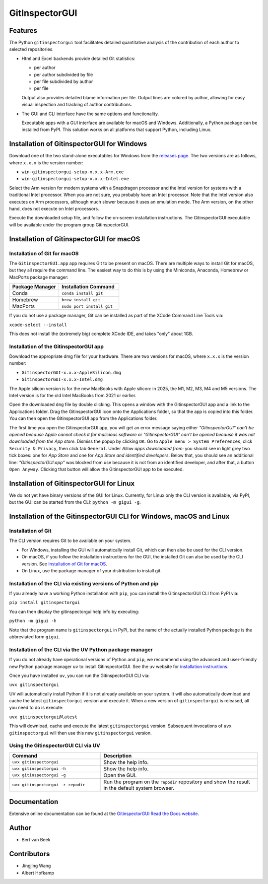 
GitInspectorGUI
===============

Features
--------
The Python ``gitinspectorgui`` tool facilitates detailed quantitative analysis
of the contribution of each author to selected repositories.

- Html and Excel backends provide detailed Git statistics:

  - per author
  - per author subdivided by file
  - per file subdivided by author
  - per file

  Output also provides detailed blame information per file. Output lines are
  colored by author, allowing for easy visual inspection and tracking of
  author contributions.

- The GUI and CLI interface have the same options and functionality.

  Executable apps with a GUI interface are available for macOS and Windows.
  Additionally, a Python package can be installed from PyPI. This solution
  works on all platforms that support Python, including Linux.

Installation of GitinspectorGUI for Windows
-------------------------------------------
Download one of the two stand-alone executables for Windows from the `releases
page <https://github.com/davbeek/gitinspectorgui/releases>`_. The two versions
are as follows, where ``x.x.x`` is the version number:

- ``win-gitinspectorgui-setup-x.x.x-Arm.exe``
- ``win-gitinspectorgui-setup-x.x.x-Intel.exe``

Select the Arm version for modern systems with a Snapdragon processor and the
Intel version for systems with a traditional Intel processor. When you are not
sure, you probably have an Intel processor. Note that the Intel version also
executes on Arm processors, although much slower because it uses an emulation
mode. The Arm version, on the other hand, does not execute on Intel processors.

Execute the downloaded setup file, and follow the on-screen installation
instructions. The GitinspectorGUI executable will be available under the
program group GitinspectorGUI.

Installation of GitinspectorGUI for macOS
-----------------------------------------

Installation of Git for macOS
^^^^^^^^^^^^^^^^^^^^^^^^^^^^^

The ``GitinspectorGUI.app`` app requires Git to be present on macOS.
There are multiple ways to install Git for macOS, but they all require the
command line. The easiest way to do this is by using the Miniconda, Anaconda,
Homebrew or MacPorts package manager:

.. list-table::
   :widths: 45 55
   :header-rows: 1
   :class: longtable
   :align: left

   * - Package Manager
     - Installation Command
   * - Conda
     - ``conda install git``
   * - Homebrew
     - ``brew install git``
   * - MacPorts
     - ``sudo port install git``

If you do not use a package manager, Git can be installed as part of the XCode
Command Line Tools via:

``xcode-select --install``

This does not install the (extremely big) complete XCode IDE, and takes "only"
about 1GB.

Installation of the GitinspectorGUI app
^^^^^^^^^^^^^^^^^^^^^^^^^^^^^^^^^^^^^^^
Download the appropriate dmg file for your hardware. There are two versions for
macOS, where ``x.x.x`` is the version number:

- ``GitinspectorGUI-x.x.x-AppleSilicon.dmg``

- ``GitinspectorGUI-x.x.x-Intel.dmg``



The Apple silicon version is for the new MacBooks with Apple silicon: in 2025,
the M1, M2, M3, M4 and M5 versions. The Intel version is for the old Intel
MacBooks from 2021 or earlier.

Open the downloaded ``dmg`` file by double clicking. This opens a window with
the GitinspectorGUI app and a link to the Applications folder. Drag the
GitinspectorGUI icon onto the Applications folder, so that the app is copied
into this folder. You can then open the GitinspectorGUI app from the
Applications folder.

The first time you open the GitinspectorGUI app, you will get an error message
saying either *"GitinspectorGUI" can't be opened because Apple cannot check it
for malicious software* or *"GitinspectorGUI" can't be opened because it was not
downloaded from the App store*. Dismiss the popup by clicking ``OK``. Go to
``Apple menu > System Preferences``, click ``Security & Privacy``, then click
tab ``General``. Under *Allow apps downloaded from:* you should see in light
grey two tick boxes: one for *App Store* and one for *App Store and identified
developers*. Below that, you should see an additional line:
*"GitinspectorGUI.app"* was blocked from use because it is not from an
identified developer, and after that, a button ``Open Anyway``. Clicking that
button will allow the GitinspectorGUI app to be executed.

Installation of GitinspectorGUI for Linux
-----------------------------------------
We do not yet have binary versions of the GUI for Linux. Currently, for Linux
only the CLI version is available, via PyPI, but the GUI can be started from the
CLI: ``python -m gigui -g``.

Installation of the GitinspectorGUI CLI for Windows, macOS and Linux
--------------------------------------------------------------------

Installation of Git
^^^^^^^^^^^^^^^^^^^
The CLI version requires Git to be available on your system.

- For Windows, installing the GUI will automatically install Git, which can then
  also be used for the CLI version.

- On macOS, if you follow the installation instructions for the GUI, the
  installed Git can also be used by the CLI version. See `Installation of Git
  for macOS`_.

- On Linux, use the package manager of your distribution to install git.

Installation of the CLI via existing versions of Python and pip
^^^^^^^^^^^^^^^^^^^^^^^^^^^^^^^^^^^^^^^^^^^^^^^^^^^^^^^^^^^^^^^

If you already have a working Python installation with ``pip``, you can install
the GitinspectorGUI CLI from PyPI via:

``pip install gitinspectorgui``

You can then display the gitinspectorgui help info by executing:

``python -m gigui -h``

Note that the program name is ``gitinspectorgui`` in PyPI, but the name of the
actually installed Python package is the abbreviated form ``gigui``.

Installation of the CLI via the UV Python package manager
^^^^^^^^^^^^^^^^^^^^^^^^^^^^^^^^^^^^^^^^^^^^^^^^^^^^^^^^^

If you do not already have operational versions of Python and ``pip``, we
recommend using the advanced and user-friendly new Python package manager ``uv``
to install GitinspectorGUI. See the ``uv`` website for `installation
instructions <https://docs.astral.sh/uv/getting-started/installation/>`_.

Once you have installed ``uv``, you can run the GitinspectorGUI CLI via:

``uvx gitinspectorgui``

UV will automatically install Python if it is not already available on your
system. It will also automatically download and cache
the latest ``gitinspectorgui`` version and execute it. When a new version of
``gitinspectorgui`` is released, all you need to do is execute:

``uvx gitinspectorgui@latest``

This will download, cache and execute the latest ``gitinspectorgui`` version.
Subsequent invocations of ``uvx gitinspectorgui`` will then use this new
``gitinspectorgui`` version.

Using the GitinspectorGUI CLI via UV
^^^^^^^^^^^^^^^^^^^^^^^^^^^^^^^^^^^^

.. list-table::
   :widths: 35 60
   :header-rows: 1
   :class: longtable
   :align: left

   * - Command
     - Description
   * - ``uvx gitinspectorgui``
     - Show the help info.
   * - ``uvx gitinspectorgui -h``
     - Show the help info.
   * - ``uvx gitinspectorgui -g``
     - Open the GUI.
   * - ``uvx gitinspectorgui -r repodir``
     - Run the program on the ``repodir`` repository and show the result in the
       default system browser.

Documentation
-------------
Extensive online documentation can be found at the `GitinspectorGUI Read the
Docs website <https://gitinspectorgui.readthedocs.io/en/latest/index.html>`_.

Author
------
- Bert van Beek

Contributors
------------
- Jingjing Wang
- Albert Hofkamp
